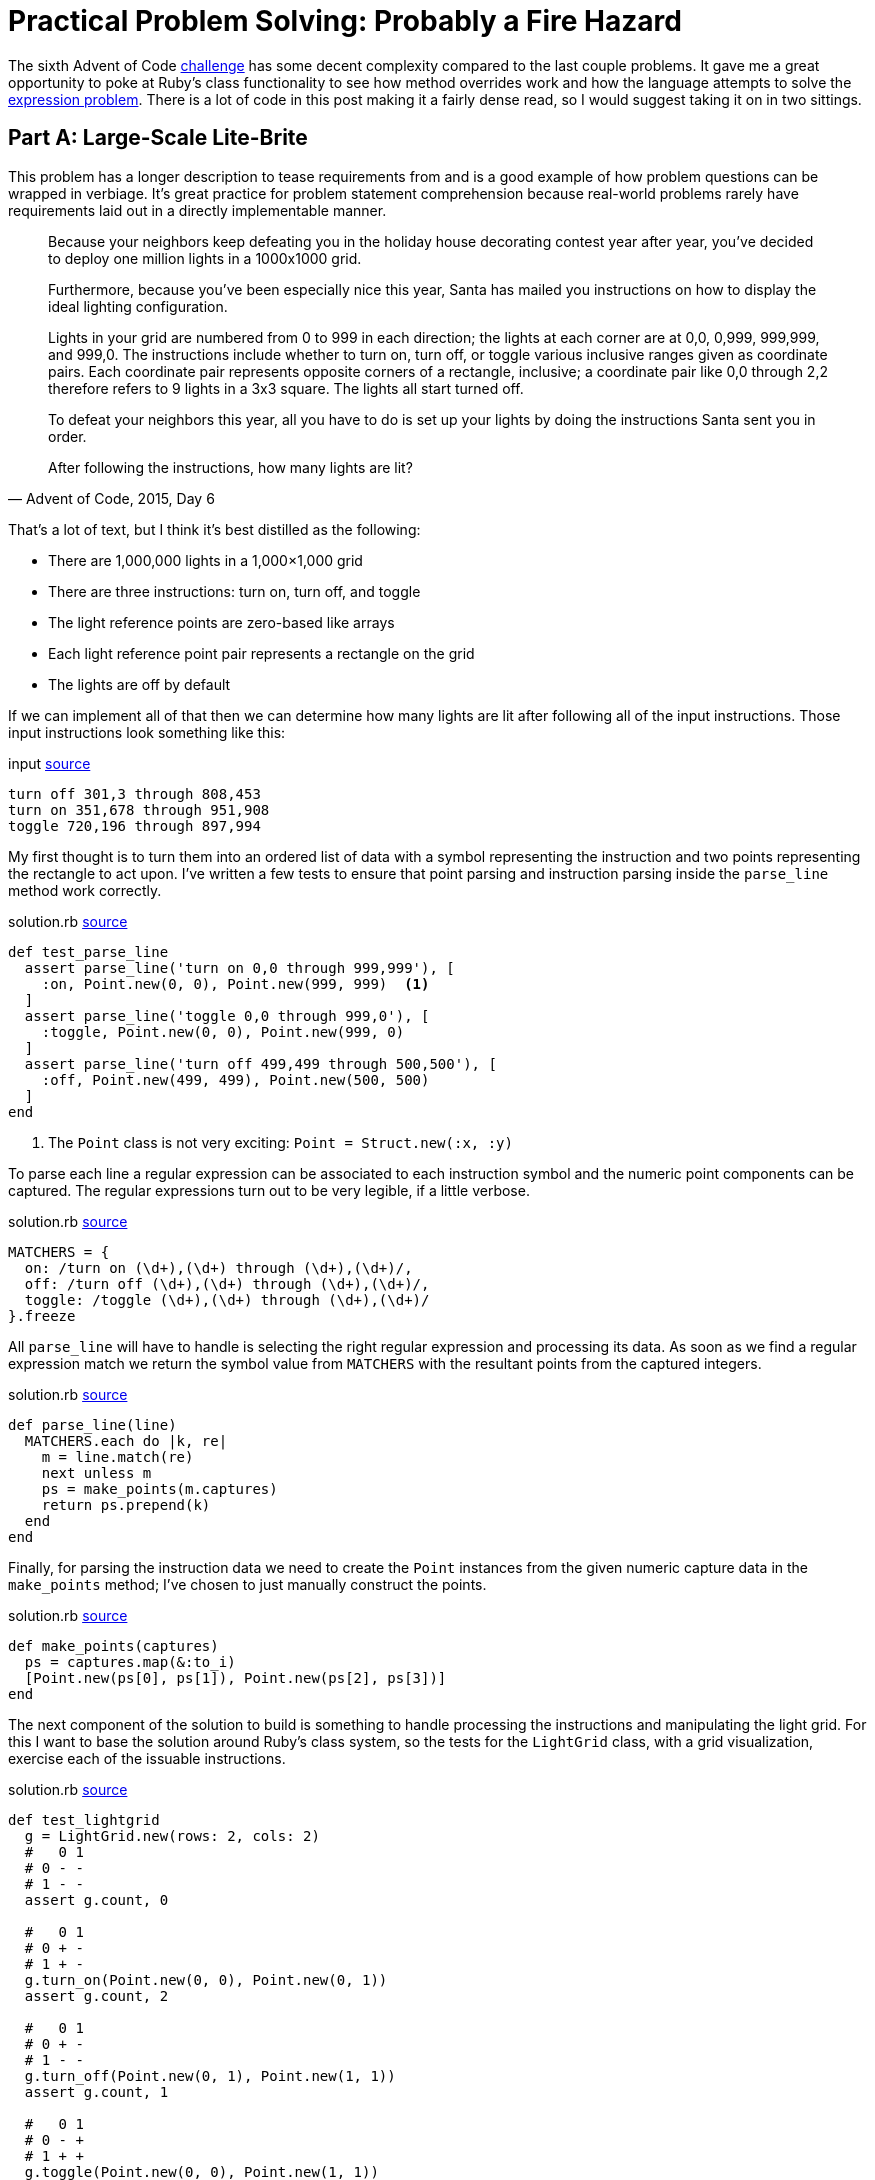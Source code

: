 = Practical Problem Solving: Probably a Fire Hazard
:page-layout: post
:page-date: 2020-04-01 18:06:00 -0700
:page-tags: [practical-problem-solving, advent-of-code, ruby]
:page-series: pps-aoc
:base-url: https://github.com/tinychameleon/advent-of-code/blob
:file-path: 2015/6
:commit-1: {base-url}/6236300f16ad0b5fd4c23e1f9c71f649bda6428b/{file-path}
:commit-2: {base-url}/5a77e4e92bd3a23193c4157993f5a2c874eef77b/{file-path}
:commit-3: {base-url}/f9bb19f28698c63a40c17693bba11545cbd9171f/{file-path}
:commit-4: {base-url}/8096497f1557b3faa8e4186223ac608ecaf98adc/{file-path}
:commit-5: {base-url}/b49a07f4569076e01cf0f90447e649a8532bf214/{file-path}

The sixth Advent of Code https://adventofcode.com/2015/day/6[challenge] has some decent complexity compared to the last couple problems.
It gave me a great opportunity to poke at Ruby's class functionality to see how method overrides work and how the language attempts to solve the https://en.wikipedia.org/wiki/Expression_problem[expression problem].
There is a lot of code in this post making it a fairly dense read, so I would suggest taking it on in two sittings.

== Part A: Large-Scale Lite-Brite
This problem has a longer description to tease requirements from and is a good example of how problem questions can be wrapped in verbiage.
It's great practice for problem statement comprehension because real-world problems rarely have requirements laid out in a directly implementable manner.

[quote,"Advent of Code, 2015, Day 6"]
____
Because your neighbors keep defeating you in the holiday house decorating contest year after year, you've decided to deploy one million lights in a 1000x1000 grid.

Furthermore, because you've been especially nice this year, Santa has mailed you instructions on how to display the ideal lighting configuration.

Lights in your grid are numbered from 0 to 999 in each direction; the lights at each corner are at 0,0, 0,999, 999,999, and 999,0. The instructions include whether to turn on, turn off, or toggle various inclusive ranges given as coordinate pairs. Each coordinate pair represents opposite corners of a rectangle, inclusive; a coordinate pair like 0,0 through 2,2 therefore refers to 9 lights in a 3x3 square. The lights all start turned off.

To defeat your neighbors this year, all you have to do is set up your lights by doing the instructions Santa sent you in order.

After following the instructions, how many lights are lit?
____

That's a lot of text, but I think it's best distilled as the following:

- There are 1,000,000 lights in a 1,000&times;1,000 grid
- There are three instructions: turn on, turn off, and toggle
- The light reference points are zero-based like arrays
- Each light reference point pair represents a rectangle on the grid
- The lights are off by default

If we can implement all of that then we can determine how many lights are lit after following all of the input instructions.
Those input instructions look something like this:

.input pass:a[<a href="{commit-1}/input#L6">source</a>]
[source]
----
turn off 301,3 through 808,453
turn on 351,678 through 951,908
toggle 720,196 through 897,994
----

My first thought is to turn them into an ordered list of data with a symbol representing the instruction and two points representing the rectangle to act upon.
I've written a few tests to ensure that point parsing and instruction parsing inside the `parse_line` method work correctly.

.solution.rb pass:a[<a href="{commit-1}/solution.rb#L87">source</a>]
[source,ruby]
----
def test_parse_line
  assert parse_line('turn on 0,0 through 999,999'), [
    :on, Point.new(0, 0), Point.new(999, 999)  <1>
  ]
  assert parse_line('toggle 0,0 through 999,0'), [
    :toggle, Point.new(0, 0), Point.new(999, 0)
  ]
  assert parse_line('turn off 499,499 through 500,500'), [
    :off, Point.new(499, 499), Point.new(500, 500)
  ]
end
----
<1> The `Point` class is not very exciting: `Point = Struct.new(:x, :y)`

To parse each line a regular expression can be associated to each instruction symbol and the numeric point components can be captured.
The regular expressions turn out to be very legible, if a little verbose.

.solution.rb pass:a[<a href="{commit-1}/solution.rb#L109">source</a>]
[source,ruby]
----
MATCHERS = {
  on: /turn on (\d+),(\d+) through (\d+),(\d+)/,
  off: /turn off (\d+),(\d+) through (\d+),(\d+)/,
  toggle: /toggle (\d+),(\d+) through (\d+),(\d+)/
}.freeze
----

All `parse_line` will have to handle is selecting the right regular expression and processing its data.
As soon as we find a regular expression match we return the symbol value from `MATCHERS` with the resultant points from the captured integers.

.solution.rb pass:a[<a href="{commit-1}/solution.rb#L115">source</a>]
[source,ruby]
----
def parse_line(line)
  MATCHERS.each do |k, re|
    m = line.match(re)
    next unless m
    ps = make_points(m.captures)
    return ps.prepend(k)
  end
end
----

Finally, for parsing the instruction data we need to create the `Point` instances from the given numeric capture data in the `make_points` method; I've chosen to just manually construct the points.

.solution.rb pass:a[<a href="{commit-1}/solution.rb#L124">source</a>]
[source,ruby]
----
def make_points(captures)
  ps = captures.map(&:to_i)
  [Point.new(ps[0], ps[1]), Point.new(ps[2], ps[3])]
end
----

The next component of the solution to build is something to handle processing the instructions and manipulating the light grid.
For this I want to base the solution around Ruby's class system, so the tests for the `LightGrid` class, with a grid visualization, exercise each of the issuable instructions.

.solution.rb pass:a[<a href="{commit-1}/solution.rb#L61">source</a>]
[source,ruby]
----
def test_lightgrid
  g = LightGrid.new(rows: 2, cols: 2)
  #   0 1
  # 0 - -
  # 1 - -
  assert g.count, 0

  #   0 1
  # 0 + -
  # 1 + -
  g.turn_on(Point.new(0, 0), Point.new(0, 1))
  assert g.count, 2

  #   0 1
  # 0 + -
  # 1 - -
  g.turn_off(Point.new(0, 1), Point.new(1, 1))
  assert g.count, 1

  #   0 1
  # 0 - +
  # 1 + +
  g.toggle(Point.new(0, 0), Point.new(1, 1))
  assert g.count, 3
end
----

Let's start with the `initialize` method for the calls to `LightGrid#new` which need to instantiate our grid to the correct size and ensure the lights are off by default.

.solution.rb pass:a[<a href="{commit-1}/solution.rb#L6">source</a>]
[source,ruby]
----
def initialize(rows: 1_000, cols: 1_000)
  @grid = [false] * rows * cols  <1> <2>
  @cols = cols
end
----
<1> I decided to use `false` to represent the light being off.
<2> I'm also using a 1-dimensional array for the grid.

The next error from the test method indicates that `count` isn't a method on the `LightGrid` class and I want it to return the number of lights which are on.

.solution.rb pass:a[<a href="{commit-1}/solution.rb#L11">source</a>]
[source,ruby]
----
def count
  @grid.filter(&:itself).count
end
----

Since I've used `false` to represent a light which is off and `true` to represent a light which is on I can filter the grid of lights using `Object#itself` to keep only the `true` values.
This might be a little confusing, so let's break down what actually happens:

- The `Array#filter` keeps only array values that match the filter block or method
- Matching the filter block or method means the return value is `true`
- The `Object#itself` method returns the object it is called on
- The `@grid` array contains boolean values

I feel like Ruby may have a better method for this, something that is more explicit and easily understood, but I don't currently know it.

The final three instruction methods are all very similar, so I will only show the `turn_on` method here, but you can see the other two by following the source link.

.solution.rb pass:a[<a href="{commit-1}/solution.rb#L5">source</a>]
[source,ruby]
----
def turn_on(origin, bound)
  for y in origin.y..bound.y
    offset = @cols * y
    for x in origin.x..bound.x
      @grid[offset + x] = true <1>
    end
  end
end
----
<1> This assignment is the only thing that changes between the methods.

Here's where the two-dimensional coordinates are converted into one-dimensional indexes for the `@grid` array by using two nested for-loops.
If you've never seen a two-dimensional array compressed into a one-dimensional array, just picture all the rows of the two-dimensional array side-by-side within the one-dimensional array.
You navigate to a particular row by moving in multiples of the column count and then navigate the row itself by adding the column.

With the `LightGrid` class complete the last remaining step is to wire everything together in the `solve_a` method.
I want to test the wiring works correctly because there's a decent amount of written code in this solution, with some copy-paste repetition that will eventually need to be cleaned up.

.solution.rb pass:a[<a href="{commit-1}/solution.rb#L99">source</a>]
[source,ruby]
----
def test_solve_a
  g = LightGrid.new(rows: 2, cols: 2)
  input = <<~data
    turn on 0,0 through 0,1
    turn off 0,1 through 1,1
    toggle 0,0 through 1,1
  data
  assert solve_a(g, input), 3
end
----

The `solve_a` method should take a `LightGrid` and the instruction input, parse that instruction input, apply the instructions to the `LightGrid`, and return the count of lights which are on.
It sounds like a lot, but it ends up being 11 lines of code.

.solution.rb pass:a[<a href="{commit-1}/solution.rb#L129">source</a>]
[source,ruby]
----
def solve_a(grid, input)
  input.split("\n").map { |l| parse_line(l) }.each do |action, origin, bound|
    case action
    when :on
      grid.turn_on(origin, bound)
    when :off
      grid.turn_off(origin, bound)
    when :toggle
      grid.toggle(origin, bound)
    end
  end
  grid.count
end
----

After much work we can now solve the first part of this challenge.

[source]
----
$ run -y 2015 -q 6 -a
377891
----

== Making It Better
The solution works, but there are two things that bug me greatly about what I've created, and we're going to fix them before moving onto Part B.
Firstly, there is a large amount of duplication in the `LightGrid` class which exists because I copy-pasted the methods to implement them quickly.
Secondly, the `Point` class is a primary data type for this problem and the way it's instantiated via `Point.new(X, Y)` is a little verbose.
I feel that the `.new` syntax, in this case, takes legibility away from the semantic concept of a point.

To solve the first problem, I consolidated the `@grid` navigation logic within a private method called `change_state` which defers the light manipulation logic to a block using `yield`.

.solution.rb pass:a[<a href="{commit-2}/solution.rb#L29">source</a>]
[source,ruby]
----
def change_state(origin, bound)
  for y in origin.y..bound.y
    offset = @cols * y
    for x in origin.x..bound.x
      @grid[offset + x] = yield @grid[offset + x]  <1>
    end
  end
end
----
<1> The `yield` keyword handles the sending and receiving of data to a block.

The instruction handling methods all collapse into a single statement and pass a slightly different block into the `change_state` call.

.solution.rb pass:a[<a href="{commit-2}/solution.rb#L15">source</a>]
[source,ruby]
----
def turn_on(origin, bound)
  change_state(origin, bound) { true }
end

def turn_off(origin, bound)
  change_state(origin, bound) { false }
end

def toggle(origin, bound)
  change_state(origin, bound) { |b| !b }
end
----

The second problem is solved by -- at least considered by myself to be -- a very neat Ruby idiom which overrides `[]` via a class method.
Once we've done this a point will no longer have to be constructed using `Point.new(x, y)`, instead we can use the more readable syntax of `Point[x, y]`.

.solution.rb pass:a[<a href="{commit-3}/solution.rb#L3">source</a>]
[source,ruby]
----
Point = Struct.new(:x, :y) do
  def self.[](x, y)  <1>
    Point.new(x, y)
  end
end
----
<1> The `self.` prefix makes this a class method.

You can see that this doesn't actually eliminate the `.new` method, it only hides it behind a better interface for creating such a primary data type.
Maybe you think this is going a bit overboard, but I think that legibility of solutions is something that should not be sacrificed unless absolutely necessary.

== Part B: Bright & Intense
The refactorings are out of the way and we can begin working on the second part of this problem; the second portion is just as verbose which means more practice at problem statement comprehension.

[quote,"Advent of Code, 2015, Day 6"]
____
You just finish implementing your winning light pattern when you realize you mistranslated Santa's message from Ancient Nordic Elvish.

The light grid you bought actually has individual brightness controls; each light can have a brightness of zero or more. The lights all start at zero.

The phrase turn on actually means that you should increase the brightness of those lights by 1.

The phrase turn off actually means that you should decrease the brightness of those lights by 1, to a minimum of zero.

The phrase toggle actually means that you should increase the brightness of those lights by 2.

What is the total brightness of all lights combined after following Santa's instructions?
____

The description indicates that only the instruction meanings have changed, and that we should find the total brightness of all the lights for the solution.
The new instruction meanings, for the specified rectangle, are:

- turn on means increment each light by 1
- turn off means decrement each light by 1, with a lower bound of 0
- toggle means increment each light by 2

Aside from these requirements, we're going to need to create some kind of base class for our solution so that parts A and B can share an interface to pass instructions into a light grid.
I'm going to turn `LightGrid` into the interface class and move its functionality into a class called `SwitchLightGrid` since part A contained lights that could only be on or off.

The first change to make is inside the `LightGrid` initialization method -- I need to remove the hard-coded `false` value from the `@grid` initialization code.
The simplest solution is to push that value into the constructor, which is exactly what I've done.

.solution.rb pass:a[<a href="{commit-4}/solution.rb#L10">source</a>]
[source,ruby]
----
def initialize(val, rows: 1_000, cols: 1_000)
  @grid = [val] * rows * cols  <1>
  @cols = cols
end
----
<1> Note `val` instead of `false`.

The second change is to remove the instruction action method implementations and replace them with a `NotImplementedError`.
This will allow `LightGrid` to effectively function as a base class without the ability to be used as a concrete grid in the rest of the code.

.solution.rb pass:a[<a href="{commit-4}/solution.rb#L15">source</a>]
[source,ruby]
----
def turn_on(origin, bound)
  raise NotImplementedError
end

def turn_off(origin, bound)
  raise NotImplementedError
end

def toggle(origin, bound)
  raise NotImplementedError
end
----

All that functionality we just removed gets pushed into the new `SwitchLightGrid` class which extends the `LightGrid` as a base class.
What you should notice is that no functionality has really changed within this new class -- it still calls `change_state` and passes in blocks which work on booleans.

.solution.rb pass:a[<a href="{commit-4}/solution.rb#L39">source</a>]
[source,ruby]
----
class SwitchLightGrid < LightGrid
  def initialize(rows: 1_000, cols: 1_000)
    super(false, rows: rows, cols: cols)  <1>
  end

  def count
    @grid.filter(&:itself).count
  end

  def turn_on(origin, bound)
    change_state(origin, bound) { true }
  end

  def turn_off(origin, bound)
    change_state(origin, bound) { false }
  end

  def toggle(origin, bound)
    change_state(origin, bound) { |b| !b }
  end
end
----
<1> Here's where that `false` value migrated.

The flexibility `change_state` has from taking a block argument will help with implementing the grid for the second part of this challenge.
That grid will require the use of integers, instead of booleans, and those blocks will implement slightly different transformations of the light values.

I've decided to call the new grid `DimmableLightGrid` since the instructions increase and decrease the brightness of each light.
The tests for it are identical to the previous grid and highlights how this grid functions in a completely different manner.

.solution.rb pass:a[<a href="{commit-5}/solution.rb#L136">source</a>]
[source,ruby]
----
def test_dimmablelightgrid
  g = DimmableLightGrid.new(rows: 2, cols: 2)
  #   0 1
  # 0 0 0
  # 1 0 0
  assert g.brightness, 0

  #   0 1
  # 0 1 0
  # 1 1 0
  g.turn_on(Point[0, 0], Point[0, 1])
  assert g.brightness, 2

  #   0 1
  # 0 1 0
  # 1 0 0
  g.turn_off(Point[0, 1], Point[1, 1])
  assert g.brightness, 1

  #   0 1
  # 0 3 2
  # 1 2 2
  g.toggle(Point[0, 0], Point[1, 1])
  assert g.brightness, 9
end
----

The brightness value changes in ways very different to the on and off states of the previous grid and I have included comments representing the grid for clarity again.

.solution.rb pass:a[<a href="{commit-5}/solution.rb#L67">source</a>]
[source,ruby]
----
class DimmableLightGrid < LightGrid
  def initialize(rows: 1_000, cols: 1_000)
    super(0, rows: rows, cols: cols)  <1>
  end

  def brightness
    @grid.sum  <2>
  end

  def turn_on(origin, bound)
    change_state(origin, bound) { |i| i + 1 }
  end

  def turn_off(origin, bound)
    change_state(origin, bound) { |i| 0.max(i - 1) }  <3>
  end

  def toggle(origin, bound)
    change_state(origin, bound) { |i| i + 2 }
  end
end
----
<1> Note the `0` value as the default.
<2> Legibility, even for simple implementations, is king of all domains.
<3> The `Integer#max` method doesn't exist -- what is this magic?

This turned out rather well, without much complexity to creating a new light grid, and it mirrors the requirements list in an explicit fashion.
The one piece of additional complexity is the `Integer#max` method, but I think it pulls its own weight here because without it I would either need an additional line of code within the block to hold the decremented value, or I would need to create an array to call `Array#max`.

This little piece of nice looking code is because Ruby solves the expression problem via open classes -- in true object-oriented style, every single class in Ruby is open for your code to modify.

.solution.rb pass:a[<a href="{commit-5}/solution.rb#L9">source</a>]
[source,ruby]
----
class Integer
  def max(i)
    self > i ? self : i
  end
end
----

The other minor trick here is that the method parameter doubles as a storage location for the decremented value which allows the grid code to avoid creating its own temporary storage.

Last, but certainly not least, I've refactored the original `solve_a` method into one called `solve_worker` without changing the implementation at all.
The `solve_a` and our new `solve_b` method both now rely on the `solve_worker` method to drive changes to their grid classes and only return the problem solution.

.solution.rb pass:a[<a href="{commit-5}/solution.rb#L227">source</a>]
[source,ruby]
----
def solve_a(grid, input)
  solve_worker(grid, input)
  grid.count
end

def solve_b(grid, input)
  solve_worker(grid, input)
  grid.brightness
end
----

The final thing to do is to run the solution to get our answer to Part B.

[source]
----
$ run -y 2015 -q 6 -b
14110788
----

== Not So Light-Weight
This problem involved a lot more testing than previous solutions, but I was also able to explore some pretty fundamental parts of Ruby.
Thankfully the solution was not too complicated even though the write-up was dramatically longer than others.
